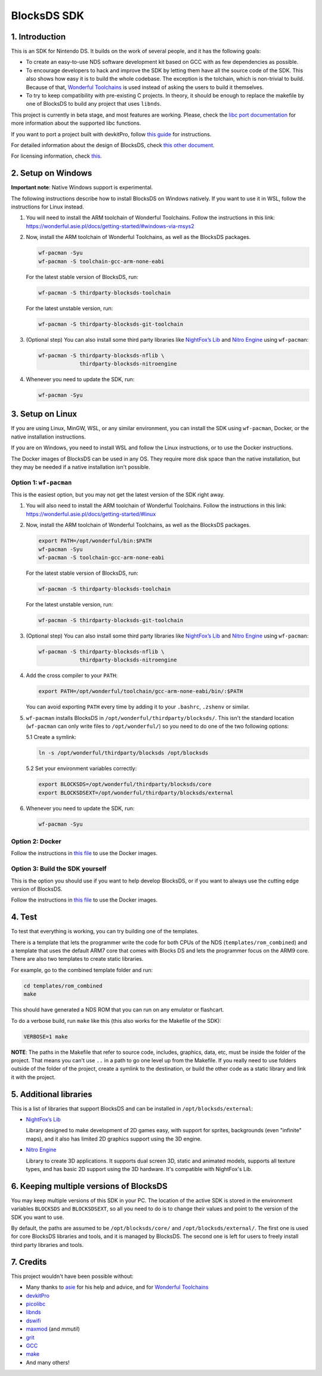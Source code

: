 ############
BlocksDS SDK
############

1. Introduction
***************

This is an SDK for Nintendo DS. It builds on the work of several people, and it
has the following goals:

- To create an easy-to-use NDS software development kit based on GCC with as few
  dependencies as possible.

- To encourage developers to hack and improve the SDK by letting them have all
  the source code of the SDK. This also shows how easy it is to build the whole
  codebase. The exception is the tolchain, which is non-trivial to build.
  Because of that, `Wonderful Toolchains <https://wonderful.asie.pl/>`_ is used
  instead of asking the users to build it themselves.

- To try to keep compatibility with pre-existing C projects. In theory, it
  should be enough to replace the makefile by one of BlocksDS to build any
  project that uses ``libnds``.

This project is currently in beta stage, and most features are working. Please,
check the `libc port documentation <docs/libc.rst>`_ for more information about
the supported libc functions.

If you want to port a project built with devkitPro, follow `this guide
<docs/porting-guide.rst>`_ for instructions.

For detailed information about the design of BlocksDS, check `this other document
<docs/design-guide.rst>`_.

For licensing information, check `this <docs/licenses.rst>`_.

2. Setup on Windows
*******************

**Important note**: Native Windows support is experimental.

The following instructions describe how to install BlocksDS on Windows natively.
If you want to use it in WSL, follow the instructions for Linux instead.

1. You will need to install the ARM toolchain of Wonderful Toolchains. Follow
   the instructions in this link:
   https://wonderful.asie.pl/docs/getting-started/#windows-via-msys2

2. Now, install the ARM toolchain of Wonderful Toolchains, as well as the
   BlocksDS packages.

   .. code:: bash

       wf-pacman -Syu
       wf-pacman -S toolchain-gcc-arm-none-eabi

   For the latest stable version of BlocksDS, run:

   .. code:: bash

       wf-pacman -S thirdparty-blocksds-toolchain

   For the latest unstable version, run:

   .. code:: bash

       wf-pacman -S thirdparty-blocksds-git-toolchain

3. (Optional step) You can also install some third party libraries like
   `NightFox’s Lib <https://github.com/knightfox75/nds_nflib>`_ and
   `Nitro Engine <https://github.com/AntonioND/nitro-engine>`_ using
   ``wf-pacman``:

   .. code:: bash

       wf-pacman -S thirdparty-blocksds-nflib \
                    thirdparty-blocksds-nitroengine

4. Whenever you need to update the SDK, run:

   .. code:: bash

       wf-pacman -Syu

3. Setup on Linux
*****************

If you are using Linux, MinGW, WSL, or any similar environment, you can install
the SDK using ``wf-pacman``, Docker, or the native installation instructions.

If you are on Windows, you need to install WSL and follow the Linux
instructions, or to use the Docker instructions.

The Docker images of BlocksDS can be used in any OS. They require more disk
space than the native installation, but they may be needed if a native
installation isn't possible.

Option 1: ``wf-pacman``
=======================

This is the easiest option, but you may not get the latest version of the SDK
right away.

1. You will also need to install the ARM toolchain of Wonderful Toolchains.
   Follow the instructions in this link:
   https://wonderful.asie.pl/docs/getting-started/#linux

2. Now, install the ARM toolchain of Wonderful Toolchains, as well as the
   BlocksDS packages.

   .. code:: bash

       export PATH=/opt/wonderful/bin:$PATH
       wf-pacman -Syu
       wf-pacman -S toolchain-gcc-arm-none-eabi

   For the latest stable version of BlocksDS, run:

   .. code:: bash

       wf-pacman -S thirdparty-blocksds-toolchain

   For the latest unstable version, run:

   .. code:: bash

       wf-pacman -S thirdparty-blocksds-git-toolchain

3. (Optional step) You can also install some third party libraries like
   `NightFox’s Lib <https://github.com/knightfox75/nds_nflib>`_ and
   `Nitro Engine <https://github.com/AntonioND/nitro-engine>`_ using
   ``wf-pacman``:

   .. code:: bash

       wf-pacman -S thirdparty-blocksds-nflib \
                    thirdparty-blocksds-nitroengine

4. Add the cross compiler to your ``PATH``:

   .. code:: bash

       export PATH=/opt/wonderful/toolchain/gcc-arm-none-eabi/bin/:$PATH

   You can avoid exporting ``PATH`` every time by adding it to your ``.bashrc``,
   ``.zshenv`` or similar.

5. ``wf-pacman`` installs BlocksDS in ``/opt/wonderful/thirdparty/blocksds/``.
   This isn't the standard location (``wf-pacman`` can only write files to
   ``/opt/wonderful/``) so you need to do one of the two following options:

   5.1 Create a symlink:

   .. code:: bash

       ln -s /opt/wonderful/thirdparty/blocksds /opt/blocksds

   5.2 Set your environment variables correctly:

   .. code:: bash

       export BLOCKSDS=/opt/wonderful/thirdparty/blocksds/core
       export BLOCKSDSEXT=/opt/wonderful/thirdparty/blocksds/external

6. Whenever you need to update the SDK, run:

   .. code:: bash

       wf-pacman -Syu

Option 2: Docker
================

Follow the instructions in `this file <docker/readme.rst>`_ to use the Docker
images.

Option 3: Build the SDK yourself
================================

This is the option you should use if you want to help develop BlocksDS, or if
you want to always use the cutting edge version of BlocksDS.

Follow the instructions in `this file <docs/build-from-code.rst>`_ to use the
Docker images.

4. Test
*******

To test that everything is working, you can try building one of the templates.

There is a template that lets the programmer write the code for both CPUs of the
NDS (``templates/rom_combined``) and a template that uses the default ARM7 core
that comes with Blocks DS and lets the programmer focus on the ARM9 core. There
are also two templates to create static libraries.

For example, go to the combined template folder and run:

.. code:: bash

    cd templates/rom_combined
    make

This should have generated a NDS ROM that you can run on any emulator or
flashcart.

To do a verbose build, run ``make`` like this (this also works for the Makefile
of the SDK):

.. code:: bash

    VERBOSE=1 make

**NOTE**: The paths in the Makefile that refer to source code, includes,
graphics, data, etc, must be inside the folder of the project. That means you
can't use ``..`` in a path to go one level up from the Makefile. If you really
need to use folders outside of the folder of the project, create a symlink to
the destination, or build the other code as a static library and link it with
the project.

5. Additional libraries
***********************

This is a list of libraries that support BlocksDS and can be installed in
``/opt/blocksds/external``:

- `NightFox’s Lib <https://github.com/knightfox75/nds_nflib>`_

  Library designed to make development of 2D games easy, with support for
  sprites, backgrounds (even "infinite" maps), and it also has limited 2D
  graphics support using the 3D engine.

- `Nitro Engine <https://github.com/AntonioND/nitro-engine>`_

  Library to create 3D applications. It supports dual screen 3D, static and
  animated models, supports all texture types, and has basic 2D support using
  the 3D hardware. It's compatible with NightFox's Lib.

6. Keeping multiple versions of BlocksDS
****************************************

You may keep multiple versions of this SDK in your PC. The location of the
active SDK is stored in the environment variables ``BLOCKSDS`` and
``BLOCKSDSEXT``, so all you need to do is to change their values and point to
the version of the SDK you want to use.

By default, the paths are assumed to be ``/opt/blocksds/core/`` and
``/opt/blocksds/external/``. The first one is used for core BlocksDS libraries
and tools, and it is managed by BlocksDS. The second one is left for users to
freely install third party libraries and tools.

7. Credits
**********

This project wouldn't have been possible without:

- Many thanks to `asie <https://asie.pl>`_ for his help and advice, and for
  `Wonderful Toolchains <https://wonderful.asie.pl/>`_
- `devkitPro <https://devkitpro.org/>`_
- `picolibc <https://github.com/picolibc/picolibc>`_
- `libnds <https://github.com/devkitPro/libnds>`_
- `dswifi <http://akkit.org/dswifi/>`_
- `maxmod <https://maxmod.devkitpro.org/>`_ (and `mmutil`)
- `grit <https://www.coranac.com/projects/grit/>`_
- `GCC <https://gcc.gnu.org/>`_
- `make <https://www.gnu.org/software/make/>`_
- And many others!
